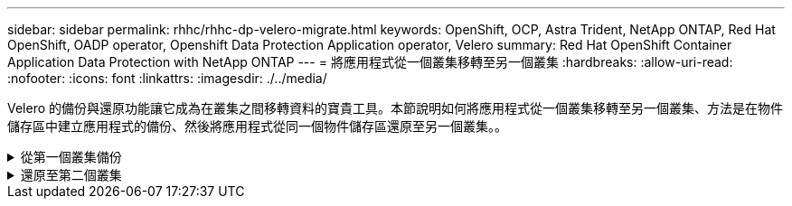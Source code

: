 ---
sidebar: sidebar 
permalink: rhhc/rhhc-dp-velero-migrate.html 
keywords: OpenShift, OCP, Astra Trident, NetApp ONTAP, Red Hat OpenShift, OADP operator, Openshift Data Protection Application operator, Velero 
summary: Red Hat OpenShift Container Application Data Protection with NetApp ONTAP 
---
= 將應用程式從一個叢集移轉至另一個叢集
:hardbreaks:
:allow-uri-read: 
:nofooter: 
:icons: font
:linkattrs: 
:imagesdir: ./../media/


[role="lead"]
Velero 的備份與還原功能讓它成為在叢集之間移轉資料的寶貴工具。本節說明如何將應用程式從一個叢集移轉至另一個叢集、方法是在物件儲存區中建立應用程式的備份、然後將應用程式從同一個物件儲存區還原至另一個叢集。。

.從第一個叢集備份
[%collapsible]
====
** 叢集 1** 的先決條件

* Astra Trident 必須安裝在叢集上。
* 必須建立 Trident 後端和儲存類別。
* 必須在叢集上安裝 OADP 運算子。
* 應設定 DataProtectionApplication 。


使用下列規格來設定 DataProtectionApplication 物件。

....
spec:
  backupLocations:
    - velero:
        config:
          insecureSkipTLSVerify: 'false'
          profile: default
          region: us-east-1
          s3ForcePathStyle: 'true'
          s3Url: 'https://10.61.181.161'
        credential:
          key: cloud
          name: ontap-s3-credentials
        default: true
        objectStorage:
          bucket: velero
          caCert: <base-64 encoded tls certificate>
          prefix: container-backup
        provider: aws
  configuration:
    nodeAgent:
      enable: true
      uploaderType: kopia
    velero:
      defaultPlugins:
        - csi
        - openshift
        - aws
        - kubevirt
....
* 在叢集上建立應用程式、並備份此應用程式。例如、安裝 postgres 應用程式。


image::redhat_openshift_OADP_migrate_image1.png[安裝 postgres 應用程式]

* 備份 CR 使用下列規格：


....
spec:
  csiSnapshotTimeout: 10m0s
  defaultVolumesToFsBackup: false
  includedNamespaces:
    - postgresql
  itemOperationTimeout: 4h0m0s
  snapshotMoveData: true
  storageLocation: velero-sample-1
  ttl: 720h0m0s
....
image::redhat_openshift_OADP_migrate_image2.png[安裝 postgres 應用程式]

您可以按一下「 ** 所有執行個體 ** 」標籤、查看正在建立的不同物件、並在不同的階段中移動、最後進入備份 ** 已完成 ** 階段。

命名空間 PostgreSQL 中的資源備份將儲存在 OADP 規格的備份位置中指定的物件儲存位置（ ONTAP S3 ）中。

====
.還原至第二個叢集
[%collapsible]
====
** 叢集 2 上的先決條件 **

* Astra Trident 必須安裝在叢集 2 上。
* PostgreSQL 應用程式不得已安裝在 PostgreSQL 命名空間中。
* OADP 運算子必須安裝在叢集 2 上、而且備份儲存位置必須指向從第一個叢集儲存備份的相同物件儲存位置。
* 備份 CR 必須可從第二個叢集看到。


image::redhat_openshift_OADP_migrate_image3.png[Trident 已安裝]

image::redhat_openshift_OADP_migrate_image4.png[尚未安裝的 Postgres]

image::redhat_openshift_OADP_migrate_image5.png[已安裝叢集 2 上的 OADP]

image::redhat_openshift_OADP_migrate_image6.png[指向相同物件存放區的備份儲存位置]

從備份還原此叢集上的應用程式。使用下列 yaml 建立還原 CR 。

....
apiVersion: velero.io/v1
kind: Restore
apiVersion: velero.io/v1
metadata:
  name: restore
  namespace: openshift-adp
spec:
  backupName: backup
  restorePVs: true
....
還原完成後、您會看到 PostgreSQL 應用程式正在這個叢集上執行、並與 PVC 和對應的 PV 相關聯。應用程式的狀態與備份的狀態相同。

image::redhat_openshift_OADP_migrate_image7.png[還原成功]

image::redhat_openshift_OADP_migrate_image8.png[已移轉的 Postgres]

====